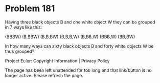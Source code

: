 *   Problem 181

   Having three black objects B and one white object W they can be grouped in
   7 ways like this:

        (BBBW)  (B,BBW)  (B,B,BW)  (B,B,B,W)  (B,BB,W)  (BBB,W)  (BB,BW)  

   In how many ways can sixty black objects B and forty white objects W be
   thus grouped?

   Project Euler: Copyright Information | Privacy Policy

   The page has been left unattended for too long and that link/button is no
   longer active. Please refresh the page.
